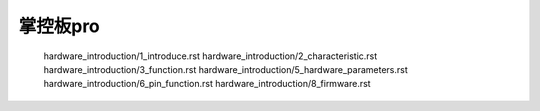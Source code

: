 掌控板pro 
======================================================
   hardware_introduction/1_introduce.rst
   hardware_introduction/2_characteristic.rst
   hardware_introduction/3_function.rst
   hardware_introduction/5_hardware_parameters.rst
   hardware_introduction/6_pin_function.rst
   hardware_introduction/8_firmware.rst

